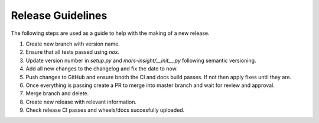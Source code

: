 Release Guidelines
==================

The following steps are used as a guide to help with the making of a new release.

1. Create new branch with version name.
2. Ensure that all tests passed using `nox`.
3. Update version number in `setup.py` and `mars-insight/__init__.py` following semantic versioning.
4. Add all new changes to the changelog and fix the date to now.
5. Push changes to GitHub and ensure bnoth the CI and docs build passes. If not then apply fixes until they are.
6. Once everything is passing create a PR to merge into master branch and wait for review and approval.
7. Merge branch and delete.
8. Create new release with relevant information.
9. Check release CI passes and wheels/docs succesfully uploaded.
